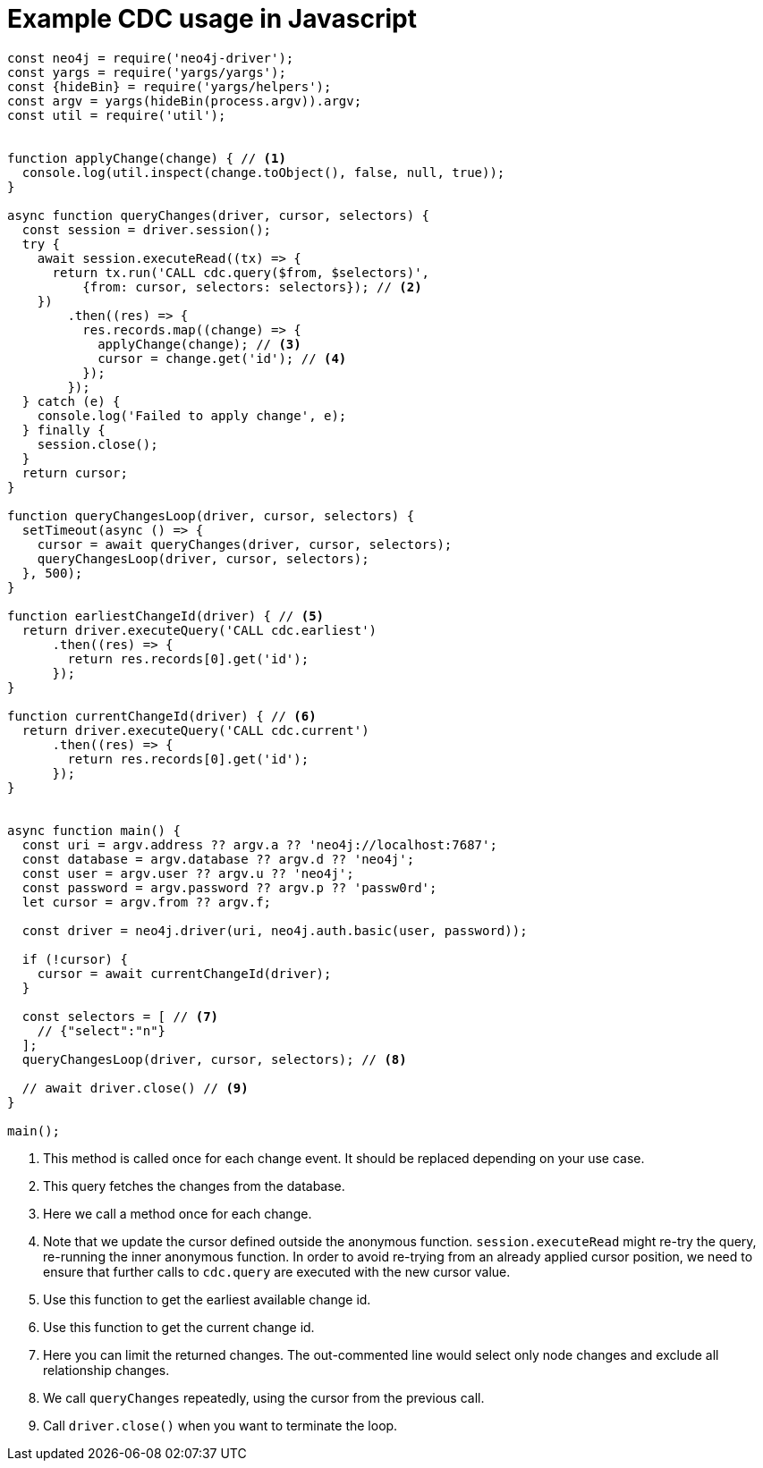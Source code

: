 = Example CDC usage in Javascript

[source, javascript, role="nocollapse"]
----
const neo4j = require('neo4j-driver');
const yargs = require('yargs/yargs');
const {hideBin} = require('yargs/helpers');
const argv = yargs(hideBin(process.argv)).argv;
const util = require('util');


function applyChange(change) { // <1>
  console.log(util.inspect(change.toObject(), false, null, true));
}

async function queryChanges(driver, cursor, selectors) {
  const session = driver.session();
  try {
    await session.executeRead((tx) => {
      return tx.run('CALL cdc.query($from, $selectors)',
          {from: cursor, selectors: selectors}); // <2>
    })
        .then((res) => {
          res.records.map((change) => {
            applyChange(change); // <3>
            cursor = change.get('id'); // <4>
          });
        });
  } catch (e) {
    console.log('Failed to apply change', e);
  } finally {
    session.close();
  }
  return cursor;
}

function queryChangesLoop(driver, cursor, selectors) {
  setTimeout(async () => {
    cursor = await queryChanges(driver, cursor, selectors);
    queryChangesLoop(driver, cursor, selectors);
  }, 500);
}

function earliestChangeId(driver) { // <5>
  return driver.executeQuery('CALL cdc.earliest')
      .then((res) => {
        return res.records[0].get('id');
      });
}

function currentChangeId(driver) { // <6>
  return driver.executeQuery('CALL cdc.current')
      .then((res) => {
        return res.records[0].get('id');
      });
}


async function main() {
  const uri = argv.address ?? argv.a ?? 'neo4j://localhost:7687';
  const database = argv.database ?? argv.d ?? 'neo4j';
  const user = argv.user ?? argv.u ?? 'neo4j';
  const password = argv.password ?? argv.p ?? 'passw0rd';
  let cursor = argv.from ?? argv.f;

  const driver = neo4j.driver(uri, neo4j.auth.basic(user, password));

  if (!cursor) {
    cursor = await currentChangeId(driver);
  }

  const selectors = [ // <7>
    // {"select":"n"}
  ];
  queryChangesLoop(driver, cursor, selectors); // <8>

  // await driver.close() // <9>
}

main();

----
<1> This method is called once for each change event. It should be replaced depending on your use case.
<2> This query fetches the changes from the database.
<3> Here we call a method once for each change.
<4> Note that we update the cursor defined outside the anonymous function. `session.executeRead` might re-try the query, re-running the inner anonymous function. In order to avoid re-trying from an already applied cursor position, we need to ensure that further calls to `cdc.query` are executed with the new cursor value.
<5> Use this function to get the earliest available change id.
<6> Use this function to get the current change id.
<7> Here you can limit the returned changes. The out-commented line would select only node changes and exclude all relationship changes.
<8> We call `queryChanges` repeatedly, using the cursor from the previous call.
<9> Call `driver.close()` when you want to terminate the loop.